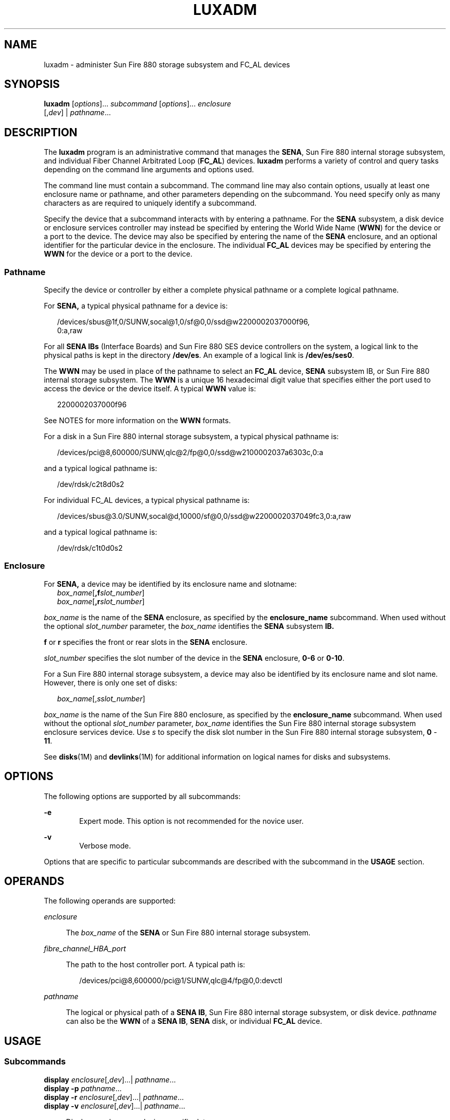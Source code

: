 '\" te
.\"  Copyright (c) 2003, Sun Microsystems, Inc. All Rights Reserved
.\" The contents of this file are subject to the terms of the Common Development and Distribution License (the "License").  You may not use this file except in compliance with the License.
.\" You can obtain a copy of the license at usr/src/OPENSOLARIS.LICENSE or http://www.opensolaris.org/os/licensing.  See the License for the specific language governing permissions and limitations under the License.
.\" When distributing Covered Code, include this CDDL HEADER in each file and include the License file at usr/src/OPENSOLARIS.LICENSE.  If applicable, add the following below this CDDL HEADER, with the fields enclosed by brackets "[]" replaced with your own identifying information: Portions Copyright [yyyy] [name of copyright owner]
.TH LUXADM 8 "May 17, 2020"
.SH NAME
luxadm \- administer Sun Fire 880 storage subsystem and FC_AL devices
.SH SYNOPSIS
.nf
\fBluxadm\fR [\fIoptions\fR]... \fIsubcommand\fR [\fIoptions\fR]... \fIenclosure\fR
     [,\fIdev\fR] | \fIpathname\fR...
.fi

.SH DESCRIPTION
The \fBluxadm\fR program is an administrative command that manages the
\fBSENA\fR, Sun Fire 880 internal storage subsystem, and individual Fiber
Channel Arbitrated Loop (\fBFC_AL\fR) devices. \fBluxadm\fR performs a variety
of control and query tasks depending on the command line arguments and options
used.
.sp
.LP
The command line must contain a subcommand. The command line may also contain
options, usually at least one enclosure name or pathname, and other parameters
depending on the subcommand. You need specify only as many characters as are
required to uniquely identify a subcommand.
.sp
.LP
Specify the device that a subcommand interacts with by entering a pathname. For
the \fBSENA\fR subsystem, a disk device or enclosure services controller may
instead be specified by entering the World Wide Name (\fBWWN\fR) for the device
or a port to the device. The device may also be specified by entering the name
of the \fBSENA\fR enclosure, and an optional identifier for the particular
device in the enclosure. The individual \fBFC_AL\fR devices may be specified by
entering the \fBWWN\fR for the device or a port to the device.
.SS "Pathname"
Specify the device or controller by either a complete physical pathname or a
complete logical pathname.
.sp
.LP
For \fBSENA,\fR a typical physical pathname for a device is:
.sp
.in +2
.nf
/devices/sbus@1f,0/SUNW,socal@1,0/sf@0,0/ssd@w2200002037000f96,
         0:a,raw
.fi
.in -2
.sp

.sp
.LP
For all \fBSENA IBs\fR (Interface Boards) and Sun Fire 880 SES device
controllers on the system, a logical link to the physical paths is kept in the
directory \fB/dev/es\fR. An example of a logical link is \fB/dev/es/ses0\fR.
.sp
.LP
The \fBWWN\fR may be used in place of the pathname to select an \fBFC_AL\fR
device, \fBSENA\fR subsystem IB, or Sun Fire 880 internal storage subsystem.
The \fBWWN\fR is a unique 16 hexadecimal digit value that specifies either the
port used to access the device or the device itself. A typical \fBWWN\fR value
is:
.sp
.in +2
.nf
2200002037000f96
.fi
.in -2
.sp

.sp
.LP
See NOTES for more information on the \fBWWN\fR formats.
.sp
.LP
For a disk in a Sun Fire 880 internal storage subsystem, a typical physical
pathname is:
.sp
.in +2
.nf
/devices/pci@8,600000/SUNW,qlc@2/fp@0,0/ssd@w2100002037a6303c,0:a
.fi
.in -2
.sp

.sp
.LP
and a typical logical pathname is:
.sp
.in +2
.nf
/dev/rdsk/c2t8d0s2
.fi
.in -2
.sp

.sp
.LP
For individual FC_AL devices, a typical physical pathname is:
.sp
.in +2
.nf
/devices/sbus@3.0/SUNW,socal@d,10000/sf@0,0/ssd@w2200002037049fc3,0:a,raw
.fi
.in -2
.sp

.sp
.LP
and a typical logical pathname is:
.sp
.in +2
.nf
/dev/rdsk/c1t0d0s2
.fi
.in -2
.sp

.SS "Enclosure"
For \fBSENA,\fR a device may be identified by its enclosure name and slotname:
.br
.in +2
\fIbox_name\fR[\fB,f\fR\fIslot_number\fR]
.in -2
.br
.in +2
\fIbox_name\fR[\fB,r\fR\fIslot_number\fR]
.in -2
.sp
.LP
\fIbox_name\fR is the name of the \fBSENA\fR enclosure, as specified by the
\fBenclosure_name\fR subcommand. When used without the optional
\fIslot_number\fR parameter, the \fIbox_name\fR identifies the \fBSENA\fR
subsystem \fBIB.\fR
.sp
.LP
\fBf\fR or \fBr\fR specifies the front or rear slots in the \fBSENA\fR
enclosure.
.sp
.LP
\fIslot_number\fR specifies the slot number of the device in the \fBSENA\fR
enclosure, \fB0-6\fR or \fB0-10\fR.
.sp
.LP
For a Sun Fire 880 internal storage subsystem, a device may also be identified
by its enclosure name and slot name. However, there is only one set of disks:
.sp
.in +2
.nf
\fIbox_name\fR[,\fIsslot_number\fR]
.fi
.in -2
.sp

.sp
.LP
\fIbox_name\fR is the name of the Sun Fire 880 enclosure, as specified by the
\fBenclosure_name\fR subcommand. When used without the optional
\fIslot_number\fR parameter, \fIbox_name\fR identifies the Sun Fire 880
internal storage subsystem enclosure services device. Use \fIs\fR to specify
the disk slot number in the Sun Fire 880 internal storage subsystem, \fB0\fR -
\fB11\fR.
.sp
.LP
See \fBdisks\fR(1M) and \fBdevlinks\fR(1M) for additional information on
logical names for disks and subsystems.
.SH OPTIONS
The following options are supported by all subcommands:
.sp
.ne 2
.na
\fB\fB-e\fR\fR
.ad
.RS 6n
Expert mode. This option is not recommended for the novice user.
.RE

.sp
.ne 2
.na
\fB\fB-v\fR\fR
.ad
.RS 6n
Verbose mode.
.RE

.sp
.LP
Options that are specific to particular subcommands are described with the
subcommand in the \fBUSAGE\fR section.
.SH OPERANDS
The following operands are supported:
.sp
.ne 2
.na
\fB\fIenclosure\fR\fR
.ad
.sp .6
.RS 4n
The \fIbox_name\fR of the \fBSENA\fR or Sun Fire 880 internal storage
subsystem.
.RE

.sp
.ne 2
.na
\fB\fIfibre_channel_HBA_port\fR\fR
.ad
.sp .6
.RS 4n
The path to the host controller port. A typical path is:
.sp
.in +2
.nf
 /devices/pci@8,600000/pci@1/SUNW,qlc@4/fp@0,0:devctl
.fi
.in -2
.sp

.RE

.sp
.ne 2
.na
\fB\fIpathname\fR\fR
.ad
.sp .6
.RS 4n
The logical or physical path of a \fBSENA IB\fR, Sun Fire 880 internal storage
subsystem, or disk device. \fIpathname\fR can also be the \fBWWN\fR of a
\fBSENA IB\fR, \fBSENA\fR disk, or individual \fBFC_AL\fR device.
.RE

.SH USAGE
.SS "Subcommands"
.ne 2
.na
\fB\fBdisplay\fR \fIenclosure\fR[,\fIdev\fR]\|.\|.\|.\||
\fIpathname\fR\|.\|.\|.\fR
.ad
.br
.na
\fB\fBdisplay\fR \fB-p\fR \fIpathname\fR\|.\|.\|.\fR
.ad
.br
.na
\fB\fBdisplay\fR \fB-r\fR \fIenclosure\fR[,\fIdev\fR]\|.\|.\|.\||
\fIpathname\fR\|.\|.\|.\fR
.ad
.br
.na
\fB\fBdisplay\fR \fB-v\fR \fIenclosure\fR[,\fIdev\fR]\|.\|.\|.\||
\fIpathname\fR\|.\|.\|.\fR
.ad
.sp .6
.RS 4n
Displays enclosure or device specific data.
.sp
Subsystem data consists of enclosure environmental sense information and status
for all subsystem devices, including disks.
.sp
Disk data consists of inquiry, capacity, and configuration information.
.sp
.ne 2
.na
\fB\fB-p\fR\fR
.ad
.RS 6n
Displays performance information for the device or subsystem specified by
\fIpathname\fR. This option only applies to subsystems that accumulate
performance information.
.RE

.sp
.ne 2
.na
\fB\fB-r\fR\fR
.ad
.RS 6n
Displays error information for the \fBFC_AL\fR device specified by the
pathname, or, if the path is a \fBSENA,\fR for all devices on the loop. The
\fB-r\fR option only applies to \fBSENA\fR subsystems and individual
\fBFC_AL\fR devices.
.RE

.sp
.ne 2
.na
\fB\fB-v\fR\fR
.ad
.RS 6n
Displays in verbose mode, including mode sense data.
.RE

.RE

.sp
.ne 2
.na
\fB\fBdownload\fR [ \fB-s\fR ] [ \fB-f\fR \fIfilename_path\fR ]
\fIenclosure\fR.\|.\|.\fR
.ad
.sp .6
.RS 4n
Download the prom image pointed to the SENA subsystem Interface Board unit or
the Sun Fire 880 internal storage subsystem specified by the enclosure or
pathname.
.sp
When the \fBSENA's\fR download is complete, the \fBSENA\fR will be reset and
the downloaded code executed. If no filename is specified, the default prom
image will be used. The default prom image for the \fBSENA\fR is in the
directory \fB/usr/lib/locale/C/LC_MESSAGES\fR and is named \fBibfirmware\fR
.sp
When the Sun Fire 880 internal storage subsystem's download is complete, the
subsystem resets and the downloaded code begins execution. The default firmware
image for the Sun Fire 880 internal storage subsystem is in:
\fB/usr/platform/SUNW,Sun-Fire-880/lib/images/int_fcbpl_fw\fR.
.sp
.ne 2
.na
\fB\fB-s\fR\fR
.ad
.RS 6n
Save. The \fB-s\fR option is used to save the downloaded firmware in the
FEPROM. If \fB-s\fR is not specified, the downloaded firmware will not be saved
across power cycles.
.sp
The \fB-s\fR option does not apply to the Sun Fire 880 internal storage
subsystem as it always stores downloaded firmware in the flash memory.
.sp
When using the \fB-s\fR option, the \fBdownload\fR subcommand modifies the
\fBFEPROM\fR on the subsystem and should be used with \fIcaution\fR.
.RE

.RE

.sp
.ne 2
.na
\fB\fBenclosure_name\fR \fInew_name\fR \fIenclosure\fR | \fIpathname\fR\fR
.ad
.sp .6
.RS 4n
Change the enclosure name of the enclosure or enclosures specified by the
enclosure or pathname. The new name (\fInew_name\fR) must be 16 or less
characters. Only alphabetic or numeric characters are acceptable. This
subcommand applies only to the SENA and the Sun Fire 880 internal storage
subsystem.
.RE

.sp
.ne 2
.na
\fB\fBfailover primary\fR | \fBsecondary\fR \fIpathname\fR\fR
.ad
.sp .6
.RS 4n
Select which Sun Storage T3 storage array partner group controller accesses a
given logical volume. If \fBprimary\fR is specified, the logical volume is
accessed through the primary controller. If \fBsecondary\fR is specified, the
logical volume is accessed through the secondary controller specified by
\fIpathname\fR.
.RE

.sp
.ne 2
.na
\fB\fBfcal_s_download\fR [ \fB-f\fR \fIfcode-file\fR ]\fR
.ad
.sp .6
.RS 4n
Download the fcode contained in the file \fIfcode-file\fR into \fIall\fR the
\fBFC100/S\fR Sbus Cards. This command is interactive and expects user
confirmation before downloading the fcode.
.sp
Use \fBfcal_s_download\fR \fIonly\fR in single-user mode. Using
\fBfcal_s_download\fR to update a host adapter while there is \fBI/O\fR
activity through that adapter \fIwill\fR cause the adapter to reset. Newly
updated FCode will not be executed or visible until a system reboot.
.sp
.ne 2
.na
\fB\fB-f\fR \fIfcode-file\fR\fR
.ad
.RS 17n
When invoked without the \fB-f\fR option, the current version of the fcode in
each \fBFC100/S\fR Sbus card is printed.
.RE

.RE

.sp
.ne 2
.na
\fB\fBfcode_download\fR \fB-p\fR\fR
.ad
.br
.na
\fB\fBfcode_download\fR \fB-d\fR \fIdir-name\fR\fR
.ad
.sp .6
.RS 4n
Locate the installed \fBFC/S\fR, \fBFC100/S, FC100/P\fR, or \fBFC100/2P\fR host
bus adapter cards and download the FCode files in \fIdir-name\fR to the
appropriate cards. The command determines the correct card for each type of
file, and is interactive. User confirmation is required before downloading the
FCode to each device.
.sp
Use \fBfcode_download\fR to load FCode only in single-user mode. Using
\fBfcode_download\fR to update a host adapter while there is \fBI/O\fR activity
through that adapter causes the adapter to reset. Newly updated FCode will not
be executed or visible until a system reboot.
.sp
.ne 2
.na
\fB\fB-d\fR \fIdir-name\fR\fR
.ad
.RS 15n
Download the FCode files contained in the directory \fIdir-name\fR to the
appropriate adapter cards.
.RE

.sp
.ne 2
.na
\fB\fB-p\fR\fR
.ad
.RS 15n
Prints the current version of FCode loaded on each card. No download is
performed.
.RE

.RE

.sp
.ne 2
.na
\fB\fBinquiry\fR \fIenclosure\fR[,\fIdev\fR ]\|.\|.\|.\| |
\fIpathname\fR\|.\|.\|.\fR
.ad
.sp .6
.RS 4n
Display the inquiry information for the selected device specified by the
enclosure or pathname.
.RE

.sp
.ne 2
.na
\fB\fBinsert_device\fR [ \fIenclosure\fR,\fIdev\fR\|.\|.\|. ]\fR
.ad
.sp .6
.RS 4n
Assist the user in the hot insertion of a new device or a chain of new devices.
Refer to \fBNOTES\fR for limitations on hotplug operations. This subcommand
applies only to the \fBSENA\fR, Sun Fire 880 internal storage subsystem, and
individual FC_AL drives. For the \fBSENA\fR, if more than one enclosure has
been specified, concurrent hot insertions on multiple busses can be performed.
With no arguments to the subcommand, entire enclosures or individual
\fBFC_AL\fR drives can be inserted. For the \fBSENA\fR or the Sun Fire 880
internal storage subsystem, this subcommand guides the user interactively
through the hot insertion steps of a new device or chain of devices. If a list
of disks was entered it will ask the user to verify the list of devices to be
inserted is correct, at which point the user can continue or quit. It then
interactively asks the user to insert the disk(s) or enclosure(s) and then
creates and displays the logical pathnames for the devices.
.RE

.sp
.ne 2
.na
\fB\fBled\fR \fIenclosure\fR,\fIdev\fR\|.\|.\|.\|| \fIpathname\fR.\|.\|.\fR
.ad
.sp .6
.RS 4n
Display the current state of the \fBLED\fR associated with the disk specified
by the enclosure or pathname. This subcommand only applies to subsystems that
support this functionality.
.RE

.sp
.ne 2
.na
\fB\fBled_blink\fR \fIenclosure\fR,\fIdev\fR\|.\|.\|.\||
\fIpathname\fR\|.\|.\|.\fR
.ad
.sp .6
.RS 4n
Requests the subsystem to start blinking the \fBLED\fR associated with the disk
specified by the enclosure or pathname. This subcommand only applies to
subsystems that support this functionality.
.RE

.sp
.ne 2
.na
\fB\fBled_off\fR \fIenclosure\fR,\fIdev\fR\|.\|.\|.\||
\fIpathname\fR\|.\|.\|.\fR
.ad
.sp .6
.RS 4n
Requests the subsystem to disable (turn off) the \fBLED\fR associated with the
disk specified by the enclosure or pathname. On a \fBSENA\fR subsystem, this
may or may not cause the \fBLED\fR to turn off or stop blinking depending on
the state of the \fBSENA\fR subsystem. Refer to the \fBSENA\fR Array
Installation and Service Manual (p/n 802-7573). This subcommand only applies to
subsystems that support this functionality.
.RE

.sp
.ne 2
.na
\fB\fBled_on\fR \fIpathname\fR\|.\|.\|.\fR
.ad
.sp .6
.RS 4n
Requests the subsystem to enable (turn on) the \fBLED\fR associated with the
disk specified by the pathname. This subcommand only applies to subsystems that
support this functionality.
.RE

.sp
.ne 2
.na
\fB\fBpower_off\fR [ \fB-F\fR ] \fIenclosure\fR[,\fIdev\fR]\|.\|.\|. |
\fIpathname\fR \|.\|.\|.\fR
.ad
.sp .6
.RS 4n
When a \fBSENA\fR is addressed, this subcommand causes the \fBSENA\fR subsystem
to go into the power-save mode. The \fBSENA\fR drives are not available when in
the power-save mode. When a drive in a \fBSENA\fR is addressed the drive is set
to the drive off/unmated state. In the drive off/unmated state, the drive is
spun down (stopped) and in bypass mode. This command does not apply to the Sun
Fire 880 internal storage subsystem.
.sp
.ne 2
.na
\fB\fB-F\fR\fR
.ad
.RS 6n
The force option only applies to the \fBSENA.\fR Instructs \fBluxadm\fR to
attempt to power off one or more devices even if those devices are being used
by this host (and are, therefore, busy).
.sp
\fBWarning\fR: Powering off a device which has data that is currently being
used will cause unpredictable results. Users should attempt to power off the
device normally (without \fB-F\fR) first, only resorting to this option when
sure of the consequences of overriding normal checks.
.RE

.RE

.sp
.ne 2
.na
\fB\fBpower_on\fR \fIenclosure\fR[\fB,\fR\fIdev\fR]\|.\|.\|\fR
.ad
.sp .6
.RS 4n
Causes the \fBSENA\fR subsystem to go out of the power-save mode, when this
subcommand is addressed to a \fBSENA.\fR. When this subcommand is addressed to
a drive the drive is set to its normal start-up state. This command does not
apply to the Sun Fire 880 internal storage subsystem.
.RE

.sp
.ne 2
.na
\fB\fBprobe\fR [ \fB-p\fR ]\fR
.ad
.sp .6
.RS 4n
Finds and displays information about all attached \fBSENA\fR subsystems, Sun
Fire 880 internal storage subsystems, and individual \fBFC_AL\fR devices,
including the logical pathname, the \fBWWNs,\fR and enclosure names. This
subcommand warns the user if it finds different \fBSENAs\fR with the same
enclosure names.
.sp
.ne 2
.na
\fB\fB-p\fR\fR
.ad
.RS 6n
Includes the physical pathname in the display.
.RE

.RE

.sp
.ne 2
.na
\fB\fBqlgc_s_download\fR [ \fB-f\fR \fIfcode-file\fR ]\fR
.ad
.sp .6
.RS 4n
Download the FCode contained in the file \fIfcode-file\fR into all the
\fBFC100/P\fR, \fBFC100/2P\fR \fBPCI\fR host adapter cards. This command is
interactive and expects user confirmation before downloading the FCode to each
device. Only use \fBqlgc_s_download\fR in single-user mode. Using
\fBqlgc_s_download\fR to update a host adapter while there is\fB I/O\fR
activity through that adapter will cause the adapter to reset. Newly updated
FCode will not be executed or visible until a system reboot.
.sp
.ne 2
.na
\fB\fB-f\fR \fIfcode-file\fR\fR
.ad
.RS 17n
When invoked without the \fB-f\fR option, the current version of the FCode in
each \fBFC100/P\fR,\fB FC100/2P PCI\fR card is printed.
.RE

.RE

.sp
.ne 2
.na
\fB\fBrelease\fR \fIpathname\fR\fR
.ad
.sp .6
.RS 4n
Release a reservation held on the specified disk. The pathname should be the
physical or logical pathname for the disk.
.sp
This subcommand is included for historical and diagnostic purposes only.
.RE

.sp
.ne 2
.na
\fB\fBremove_device\fR [ \fB-F\fR ] \fIenclosure\fR[,\fIdev\fR]\|.\|.\|.\||
\fIpathname\fR\|.\|.\|.\fR
.ad
.sp .6
.RS 4n
Assists the user in hot removing a device or a chain of devices. This
subcommand can also be used to remove entire enclosures. This subcommand
applies to the \fBSENA\fR, Sun Fire 880 internal storage subsystem, and
individual \fBFC_AL\fR drives. Refer to \fBNOTES\fR for limitations on hotplug
operations. For the \fBSENA\fR, Sun Fire 880 internal storage subsystem, and
individual \fBFC_AL\fR devices, this subcommand guides the user through the hot
removal of a device or devices. During execution it will ask the user to verify
the list of devices to be removed is correct, at which point the user can
continue or quit. It then prepares the disk(s) or enclosure(s) for removal and
interactively asks the user to remove the disk(s) or enclosure(s).
.sp
For Multi-Hosted disk, the steps taken are:
.RS +4
.TP
.ie t \(bu
.el o
Issue the \fBluxadm\fR \fBremove_device\fR command on the first host. When
prompted to continue, wait.
.RE
.RS +4
.TP
.ie t \(bu
.el o
Issue the \fBluxadm\fR \fBremove_device\fR command on the secondary hosts. When
prompted to continue, wait.
.RE
.RS +4
.TP
.ie t \(bu
.el o
Continue with the \fBremove_device\fR command on the first host. Remove the
device when prompted to do so.
.RE
.RS +4
.TP
.ie t \(bu
.el o
Complete the \fBluxadm\fR \fBremove_device\fR command on the additional hosts.
.RE
.sp
.ne 2
.na
\fB\fB-F\fR\fR
.ad
.RS 6n
Instructs \fBluxadm\fR to attempt to hot plug one or more devices even if those
devices are being used by this host (and are, therefore, \fBbusy\fR or
\fBreserved\fR), to \fBforce\fR the hotplugging operation.
.sp
\fBWarning\fR: Removal of a device which has data that is currently being used
will cause unpredictable results. Users should attempt to hotplug normally
(without \fB-F\fR) first, only resorting to this option when sure of the
consequences of overriding normal hotplugging checks.
.RE

.RE

.sp
.ne 2
.na
\fB\fBreserve\fR \fIpathname\fR\fR
.ad
.sp .6
.RS 4n
Reserve the specified disk for exclusive use by the issuing host. The pathname
used should be the physical or logical pathname for the disk.
.sp
This subcommand is included for historical and diagnostic purposes only.
.RE

.sp
.ne 2
.na
\fB\fBset_boot_dev\fR [ \fB-y\fR ] \fIpathname\fR\fR
.ad
.sp .6
.RS 4n
Set the boot-device variable in the system \fBPROM\fR to the physical device
name specified by \fIpathname\fR, which can be a block special device or the
pathname of the directory on which the boot file system is mounted. The command
normally runs interactively requesting confirmation for setting the default
boot-device in the \fBPROM\fR. The \fB-y\fR option can be used to run it
non-interactively, in which case no confirmation is requested or required.
.RE

.sp
.ne 2
.na
\fB\fBstart\fR \fIpathname\fR\fR
.ad
.sp .6
.RS 4n
Spin up the specified disk(s) in a SENA.
.RE

.sp
.ne 2
.na
\fB\fBstop\fR \fIpathname\fR...\fR
.ad
.sp .6
.RS 4n
Spin down the specified disks in a SENA.
.RE

.SS "SENA, Sun Fire 880 Internal Storage Subsystem, and Individual FC_AL Drive Expert Mode Subcommands"
The following subcommands are for expert use only, and are applicable only to
the \fBSENA\fR, Sun Fire 880 internal storage subsystem, and fiber channel
loops. They should only be used by users that are knowledgeable about the
\fBSENA\fR subsystem and fiber channel loops.
.sp
.LP
If you specify a disk to an expert subcommand that operates on a bus, the
subcommand operates on the bus to which the specified disk is attached.
.sp
.ne 2
.na
\fB\fB-e\fR \fBbypass\fR \fB[\fR\fB-ab\fR\fB]\fR \fIenclosure\fR,\fIdev\fR\fR
.ad
.br
.na
\fB\fB-e\fR \fBbypass\fR \fB-f\fR \fIenclosure\fR\fR
.ad
.sp .6
.RS 4n
Request the enclosure services controller to set the LRC (Loop Redundancy
Circuit) to the bypassed state for the port and device specified.
.sp
This subcommand supports the following options:
.sp
.ne 2
.na
\fB\fB-a\fR\fR
.ad
.RS 6n
Bypass port \fBa\fR of the device specified.
.RE

.sp
.ne 2
.na
\fB\fB-b\fR\fR
.ad
.RS 6n
Bypass port \fBb\fR of the device specified.
.RE

.RE

.sp
.ne 2
.na
\fB\fB-e\fR \fBdump_map\fR \fIfibre_channel_HBA_port\fR\fR
.ad
.sp .6
.RS 4n
Display WWN data for a target device or host bus adapter on the specified fibre
channel port. If there are no target devices on the specified port, an error is
returned.
.RE

.sp
.ne 2
.na
\fB\fB-e\fR \fBenable\fR \fB[\fR\fB-ab\fR\fB]\fR \fIenclosure\fR,\fIdev\fR\fR
.ad
.br
.na
\fB\fB-e\fR \fBenable\fR \fB-f\fR \fIenclosure\fR\fR
.ad
.sp .6
.RS 4n
Request the enclosure services controller to set the LRC (Loop Redundancy
Circuit) to the enabled state for the port and device specified.
.sp
This subcommand supports the following options:
.sp
.ne 2
.na
\fB\fB-a\fR\fR
.ad
.RS 6n
Enable port \fBa\fR of the device specified.
.RE

.sp
.ne 2
.na
\fB\fB-b\fR\fR
.ad
.RS 6n
Enable port \fBb\fR of the device specified.
.RE

.RE

.sp
.ne 2
.na
\fB\fB\fR\fB-e\fR \fBforcelip\fR \fIenclosure\fR[\fB,\fR\fIdev\fR] \|.\|.\|. |
\fIpathname\fR\|.\|.\|.\fR
.ad
.sp .6
.RS 4n
Force the link to reinitialize, using the Loop Initialization Primitive
(\fBLIP\fR) sequence. The enclosure or pathname can specify any device on the
loop. Use the pathname to specify a specific path for multiple loop
configurations.
.sp
This is an expert only command and should be used with caution. It will reset
all ports on the loop.
.RE

.sp
.ne 2
.na
\fB\fB\fR\fB-e\fR \fBrdls\fR \fIenclosure\fR[\fB,\fR\fIdev\fR] \|.\|.\|. |
\fIpathname\fR\|.\|.\|.\fR
.ad
.sp .6
.RS 4n
Read and display the link error status information for all available devices on
the loop that contains the device specified by the enclosure or pathname.
.RE

.SS "Other Expert Mode Subcommands"
See \fBNOTES\fR for limitations of these subcommands. They should only be used
by users that are knowledgeable about the systems they are managing.
.sp
.LP
These commands do not apply to the Sun Fire 880 internal storage subsystem.
.sp
.ne 2
.na
\fB\fB\fR\fB-e\fR \fBbus_getstate\fR \fIpathname\fR\fR
.ad
.RS 29n
Get and display the state of the specified bus.
.RE

.sp
.ne 2
.na
\fB\fB\fR\fB-e\fR \fBbus_quiesce\fR \fIpathname\fR\fR
.ad
.RS 29n
Quiesce the specified bus.
.RE

.sp
.ne 2
.na
\fB\fB\fR\fB-e\fR \fBbus_reset\fR \fIpathname\fR\fR
.ad
.RS 29n
Reset the specified bus only.
.RE

.sp
.ne 2
.na
\fB\fB\fR\fB-e\fR \fBbus_resetall\fR \fIpathname\fR\fR
.ad
.RS 29n
Reset the specified bus and all devices.
.RE

.sp
.ne 2
.na
\fB\fB\fR\fB-e\fR \fBbus_unquiesce\fR \fIpathname\fR\fR
.ad
.RS 29n
Unquiesce the specified bus. the specified device.
.RE

.sp
.ne 2
.na
\fB\fB\fR\fB-e\fR \fBdev_getstate\fR \fIpathname\fR\fR
.ad
.RS 29n
Get and display the state of the specified device.
.RE

.sp
.ne 2
.na
\fB\fB\fR\fB-e\fR \fBdev_reset\fR \fIpathname\fR\fR
.ad
.RS 29n
Reset the specified device.
.RE

.sp
.ne 2
.na
\fB\fB\fR\fB-e\fR \fBoffline\fR \fIpathname\fR\fR
.ad
.RS 29n
Take the specified device offline.
.RE

.sp
.ne 2
.na
\fB\fB\fR\fB-e\fR \fBonline\fR \fIpathname\fR\fR
.ad
.RS 29n
Put the specified device online.
.RE

.SH EXAMPLES
\fBExample 1 \fRDisplaying the \fBSENA\fRs and Individual FC_AL Devices on a
System
.sp
.LP
The following example finds and displays all of the \fBSENA\fRs and individual
\fBFC_AL\fR devices on a system:

.sp
.in +2
.nf
example% \fBluxadm probe\fR
.fi
.in -2
.sp

.LP
\fBExample 2 \fRDisplaying a \fBSENA\fR or Sun Fire 880 Internal Storage
Subsystem
.sp
.LP
The following example displays a \fBSENA\fR or Sun Fire 880 internal storage
subsystem:

.sp
.in +2
.nf
example% \fBluxadm display /dev/es/ses0\fR
.fi
.in -2
.sp

.LP
\fBExample 3 \fRDisplaying Two Subsystems
.sp
.LP
The following example displays two subsystems using the enclosure names:

.sp
.in +2
.nf
example% \fBluxadm display BOB system1\fR
.fi
.in -2
.sp

.LP
\fBExample 4 \fRDisplaying Information about the First Disk
.sp
.LP
The following example displays information about the first disk in the front of
the enclosure named \fBBOB.\fR Use \fBf\fR to specify the front disks. Use
\fBr\fR to specify the rear disks.

.sp
.in +2
.nf
example% \fBluxadm display BOB,f0\fR
.fi
.in -2
.sp

.LP
\fBExample 5 \fRDisplaying Information on a Sun Fire 880 Internal Storage
Subsystem
.sp
.LP
The Sun Fire 880 internal storage subsystem has only one set of disks. In this
case, use \fIs\fR to specify the slot:

.sp
.in +2
.nf
example% \fBluxadm display BOB,s0\fR
.fi
.in -2
.sp

.LP
\fBExample 6 \fRDisplaying Information about a \fBSENA\fR disk, an Enclosure,
or an Individual \fBFC_AL\fR Drive
.sp
.LP
The following example displays information about a \fBSENA\fR disk, an
enclosure, or an individual \fBFC_AL\fR drive with the port \fBWWN\fR of
\fB2200002037001246\fR:

.sp
.in +2
.nf
example% \fBluxadm display 2200002037001246\fR
.fi
.in -2
.sp

.LP
\fBExample 7 \fRUsing Unique Characters to Issue a Subcommand
.sp
.LP
The following example uses only as many characters as are required to uniquely
identify a subcommand:

.sp
.in +2
.nf
example% \fBluxadm disp BOB\fR
.fi
.in -2
.sp

.LP
\fBExample 8 \fRDisplaying Error Information
.sp
.LP
The following example displays error information about the loop that the
enclosure \fBBOB\fR is on:

.sp
.in +2
.nf
example% \fBluxadm display \fR\fB-r\fR\fB BOB\fR
.fi
.in -2
.sp

.LP
\fBExample 9 \fRDownloading New Firmware into the Interface Board
.sp
.LP
The following example downloads new firmware into the Interface Board in the
enclosure named \fBBOB\fR (using the default path for the file to download):

.sp
.in +2
.nf
example% \fBluxadm download \fR\fB-s\fR\fB BOB\fR
.fi
.in -2
.sp

.LP
\fBExample 10 \fRDisplaying Information from the \fBSCSI\fR Inquiry Command
.sp
.LP
The following example displays information from the \fBSCSI\fR inquiry command
from all individual disks on the system, using only as many characters as
necessary to uniquely identify the inquiry subcommand:

.sp
.in +2
.nf
example% \fBluxadm inq /dev/rdsk/c?t?d?s2\fR
.fi
.in -2
.sp

.LP
\fBExample 11 \fRHotplugging
.sp
.LP
The following example hotplugs a new drive into the first slot in the front of
the enclosure named \fBBOB:\fR

.sp
.in +2
.nf
example% \fBluxadm insert_device BOB,f0\fR
.fi
.in -2
.sp

.sp
.LP
The following example hotplugs a new drive into the first slot in the Sun Fire
880 internal storage subsystem named SF880-1:

.sp
.in +2
.nf
example% \fBluxadm insert_device SF880-1,s0\fR
.fi
.in -2
.sp

.LP
\fBExample 12 \fRRunning an Expert Subcommand
.sp
.LP
The following example runs an expert subcommand. The subcommand forces a loop
initialization on the loop that the enclosure \fBBOB\fR is on:

.sp
.in +2
.nf
example% \fBluxadm \fR\fB-e\fR\fB forcelip BOB\fR
.fi
.in -2
.sp

.LP
\fBExample 13 \fRUsing the Expert Mode Hot Plugging Subcommands
.sp
.LP
An example of using the expert mode hot plugging subcommands to hot remove a
disk follows. See \fBNOTES\fR for hot plugging limitations.

.sp
.LP
The first step reserves the SCSI device so that it can't be accessed by way of
its second SCSI bus:

.sp
.in +2
.nf
example# \fBluxadm reserve /dev/rdsk/c1t8d0s2\fR
.fi
.in -2
.sp

.LP
\fBExample 14 \fRTaking the Disk to be Removed Offline
.sp
.LP
The next two steps take the disk to be removed offline then quiesce the bus:

.sp
.in +2
.nf
example# \fBluxadm \fR\fB-e\fR\fB offline /dev/rdsk/c1t8d0s2\fR
example# \fBluxadm -e bus_quiesce /dev/rdsk/c1t8d0s2\fR
.fi
.in -2
.sp

.LP
\fBExample 15 \fRUnquiescing the Bus
.sp
.LP
The user then removes the disk and continues by unquiescing the bus, putting
the disk back online, then unreserving it:

.sp
.in +2
.nf
example# \fBluxadm \fR\fB-e\fR\fB bus_unquiesce /dev/rdsk/c1t8d0s2\fR
example# \fBluxadm \fR\fB-e\fR\fB online /dev/rdsk/c1t8d0s2\fR
example# \fBluxadm release /dev/rdsk/c1t8d0s2\fR
.fi
.in -2
.sp

.SH ENVIRONMENT VARIABLES
See \fBenviron\fR(5) for a description of the \fBLANG\fR environment variable
that affects the execution of \fBluxadm\fR.
.SH EXIT STATUS
The following exit values are returned:
.sp
.ne 2
.na
\fB\fB0\fR\fR
.ad
.RS 9n
Successful completion.
.RE

.sp
.ne 2
.na
\fB\fB\(mi1\fR\fR
.ad
.RS 9n
An error occurred.
.RE

.SH FILES
.ne 2
.na
\fB\fB/usr/lib/firmware/fc_s/fc_s_fcode\fR\fR
.ad
.sp .6
.RS 4n

.RE

.sp
.ne 2
.na
\fB\fB/usr/lib/locale/C/LC_MESSAGES/ibfirmware\fR\fR
.ad
.sp .6
.RS 4n

.RE

.SH SEE ALSO
\fBdevlinks\fR(1M), \fBdisks\fR(1M), \fBattributes\fR(5), \fBenviron\fR(5),
\fBses\fR(7D)
.SH NOTES
Currently, only some device drivers
support hot plugging. If hot plugging is attempted on a disk or bus where it is
not supported, an error message of the form:
.sp
.in +2
.nf
luxadm: can't acquire "PATHNAME": No such file or directory
.fi
.in -2
.sp

.sp
.LP
will be displayed.
.sp
.LP
You must be careful not to quiesce a bus that contains the root or the
\fB/usr\fR filesystems or any swap data. If you do quiesce such a bus a
deadlock can result, requiring a system reboot.
